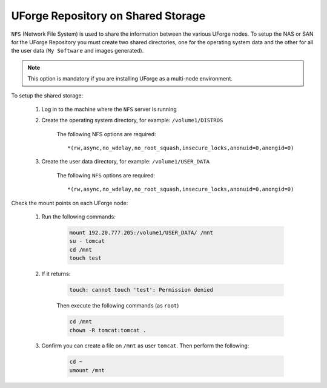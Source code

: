 .. Copyright 2016-2019 FUJITSU LIMITED

.. _repository-shared-storage:

UForge Repository on Shared Storage
~~~~~~~~~~~~~~~~~~~~~~~~~~~~~~~~~~~

``NFS`` (Network File System) is used to share the information between the various UForge nodes.  To setup the NAS or SAN for the UForge Repository you must create two shared directories, one for the operating system data and the other for all the user data (``My Software`` and images generated).

.. note:: This option is mandatory if you are installing UForge as a multi-node environment.

To setup the shared storage:

	#. Log in to the machine where the ``NFS`` server is running

	#. Create the operating system directory, for example: ``/volume1/DISTROS``

		The following NFS options are required::

			*(rw,async,no_wdelay,no_root_squash,insecure_locks,anonuid=0,anongid=0)

	#. Create the user data directory, for example: ``/volume1/USER_DATA``

		The following ``NFS`` options are required::

			*(rw,async,no_wdelay,no_root_squash,insecure_locks,anonuid=0,anongid=0)

Check the mount points on each UForge node:

	#. Run the following commands:

		.. code-block:: shell

			mount 192.20.777.205:/volume1/USER_DATA/ /mnt 
			su - tomcat 
			cd /mnt
			touch test 

	#. If it returns:

		.. code-block:: text

			touch: cannot touch 'test': Permission denied

		Then execute the following commands (as ``root``)

		.. code-block:: shell

			cd /mnt 
			chown -R tomcat:tomcat . 

	#. Confirm you can create a file on ``/mnt`` as user ``tomcat``. Then perform the following:

		.. code-block:: shell

			cd ~ 
			umount /mnt 



